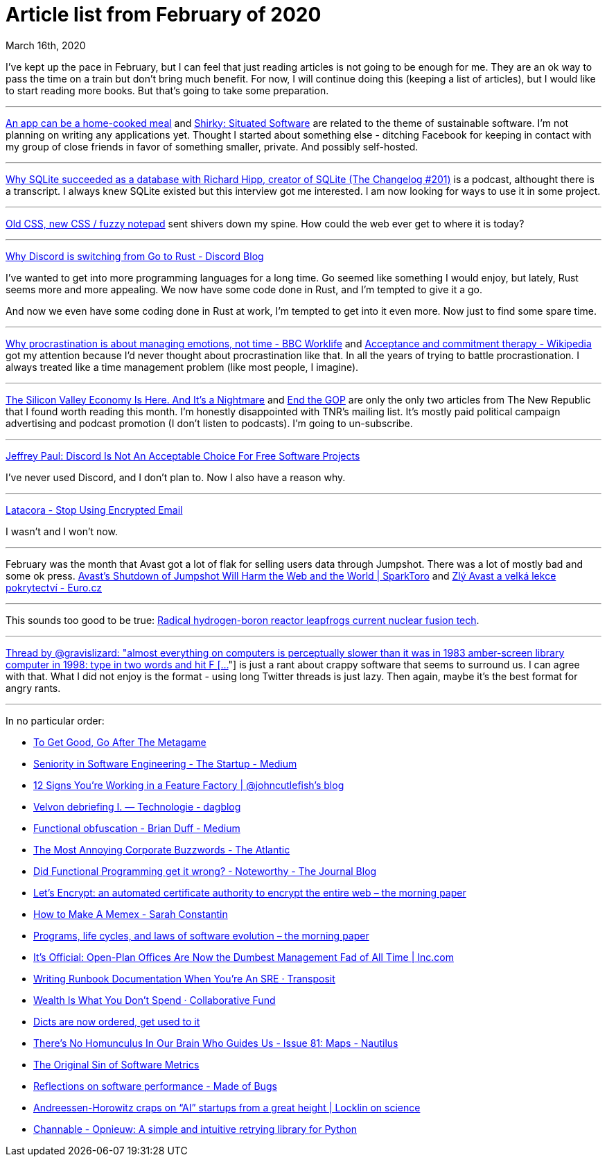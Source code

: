 Article list from February of 2020
==================================
March 16th, 2020
:description: Some of the articles I've read in February of 2020. Better late than never.


I've kept up the pace in February, but I can feel that just reading articles is
not going to be enough for me. They are an ok way to pass the time on a train
but don't bring much benefit. For now, I will continue doing this (keeping
a list of articles), but I would like to start reading more books. But that's
going to take some preparation.

- - -

https://www.robinsloan.com/notes/home-cooked-app/[An app can be a home-cooked meal]
and https://web.archive.org/web/20040411202042/http://www.shirky.com/writings/situated_software.html[Shirky: Situated Software]
are related to the theme of sustainable software. I'm not planning on writing
any applications yet. Thought I started about something else - ditching Facebook
for keeping in contact with my group of close friends in favor of something
smaller, private. And possibly self-hosted.

- - -

https://changelog.com/podcast/201[Why SQLite succeeded as a database with Richard Hipp, creator of SQLite (The Changelog #201)]
is a podcast, althought there is a transcript. I always knew SQLite existed but this
interview got me interested. I am now looking for ways to use it in some
project.

- - -

https://eev.ee/blog/2020/02/01/old-css-new-css/?fbclid=IwAR1oxGs11ixev9c6qaK1yy8oiZvc4lB7dyxebGpcrec6bFxM0qzJqz03WqM[Old CSS, new CSS / fuzzy notepad]
sent shivers down my spine. How could the web ever get to where it is
today?

- - -

https://blog.discordapp.com/why-discord-is-switching-from-go-to-rust-a190bbca2b1f[Why Discord is switching from Go to Rust - Discord Blog]

I've wanted to get into more programming languages for a long time. Go seemed
like something I would enjoy, but lately, Rust seems more and more appealing.
We now have some code done in Rust, and I'm tempted to give it a go.


And now we even have some coding done in Rust at work, I'm tempted to get into
it even more. Now just to find some spare time.

- - -

https://www.bbc.com/worklife/article/20200121-why-procrastination-is-about-managing-emotions-not-time[Why procrastination is about managing emotions, not time - BBC Worklife]
and https://en.m.wikipedia.org/wiki/Acceptance_and_commitment_therapy[Acceptance and commitment therapy - Wikipedia]
got my attention because I'd never thought about procrastination like that. In
all the years of trying to battle procrastionation. I always treated like a time
management problem (like most people, I imagine).

- - -

https://newrepublic.com/article/156202/silicon-valley-economy-here-its-nightmare?utm_source=newsletter&utm_medium=email&utm_campaign=audm[The Silicon Valley Economy Is Here. And It’s a Nightmare]
and https://newrepublic.com/article/156411/end-gop[End the GOP] are only the only two
articles from The New Republic that I found worth reading this month. I'm honestly
disappointed with TNR's mailing list. It's mostly paid political campaign
advertising and podcast promotion (I don't listen to podcasts). I'm going to
un-subscribe.

- - -

https://sneak.berlin/20200220/discord-is-not-an-acceptable-choice-for-free-software-projects/[Jeffrey Paul: Discord Is Not An Acceptable Choice For Free Software Projects]

I've never used Discord, and I don't plan to. Now I also have a reason why.

- - -

https://latacora.micro.blog/2020/02/19/stop-using-encrypted.html[Latacora - Stop Using Encrypted Email]

I wasn't and I won't now.

- - -

February was the month that Avast got a lot of flak for selling users data
through Jumpshot. There was a lot of mostly bad and some ok press. https://sparktoro.com/blog/avasts-shutdown-of-jumpshot-will-harm-the-web-and-the-world/[Avast's Shutdown of Jumpshot Will Harm the Web and the World | SparkToro]
and https://www.euro.cz/blogy/zly-avast-a-velka-lekce-pokrytectvi[Zlý Avast a velká lekce pokrytectví - Euro.cz]

- - -

This sounds too good to be true: https://newatlas.com/energy/hb11-hydrogen-boron-fusion-clean-energy/[Radical hydrogen-boron reactor leapfrogs current nuclear fusion tech].

- - -

https://threadreaderapp.com/thread/927593460642615296.html[Thread by @gravislizard: "almost everything on computers is perceptually slower than it was in 1983 amber-screen library computer in 1998: type in two words and hit F […]"]
is just a rant about crappy software that seems to surround us. I can agree with
that. What I did not enjoy is the format - using long Twitter threads is just
lazy. Then again, maybe it's the best format for angry rants.

- - -

In no particular order:

* https://commoncog.com/blog/to-get-good-go-after-the-metagame/[To Get Good, Go After The Metagame]
* https://medium.com/swlh/seniority-in-software-engineering-aabf9706c4b0[Seniority in Software Engineering - The Startup - Medium]
* https://cutle.fish/blog/12-signs-youre-working-in-a-feature-factory[12 Signs You’re Working in a Feature Factory | @johncutlefish's blog]
* https://dagblog.cz/velvoff-debriefieng-i-technologie-964b974643a1[Velvon debriefing I. — Technologie - dagblog]
* https://medium.com/@cairndubh/functional-obfuscation-cc54198b0acd[Functional obfuscation - Brian Duff - Medium]
* https://www.theatlantic.com/health/archive/2020/02/most-annoying-corporate-buzzwords/606748/[The Most Annoying Corporate Buzzwords - The Atlantic]
* https://blog.usejournal.com/monoids-to-groupoids-492c35105113[Did Functional Programming get it wrong? - Noteworthy - The Journal Blog]
* https://blog.acolyer.org/2020/02/12/lets-encrypt-an-automated-certificate-authority-to-encrypt-the-entire-web/[Let's Encrypt: an automated certificate authority to encrypt the entire web – the morning paper]
* https://srconstantin.posthaven.com/how-to-make-a-memex[How to Make A Memex - Sarah Constantin]
* https://blog.acolyer.org/2020/02/14/programs-life-cycles-laws/[Programs, life cycles, and laws of software evolution – the morning paper]
* https://www.inc.com/geoffrey-james/its-official-open-plan-offices-are-now-dumbest-management-fad-of-all-time.html[It's Official: Open-Plan Offices Are Now the Dumbest Management Fad of All Time | Inc.com]
* https://www.transposit.com/blog/2020.01.30-writing-runbook-documentation-when-youre-an-sre/[Writing Runbook Documentation When You’re An SRE · Transposit]
* https://www.collaborativefund.com/blog/gains/[Wealth Is What You Don't Spend · Collaborative Fund]
* https://softwaremaniacs.org/blog/2020/02/05/dicts-ordered/en/[Dicts are now ordered, get used to it]
* http://m.nautil.us/issue/81/maps/theres-no-homunculus-in-our-brain-who-guides-us[There’s No Homunculus In Our Brain Who Guides Us - Issue 81: Maps - Nautilus]
* https://www.infoq.com/articles/metrics-original-sin/[The Original Sin of Software Metrics]
* https://blog.nelhage.com/post/reflections-on-performance/[Reflections on software performance - Made of Bugs]
* https://scottlocklin.wordpress.com/2020/02/21/andreessen-horowitz-craps-on-ai-startups-from-a-great-height/[Andreessen-Horowitz craps on “AI” startups from a great height | Locklin on science]
* https://tech.channable.com/posts/2020-02-05-opnieuw.html[Channable - Opnieuw: A simple and intuitive retrying library for Python]

